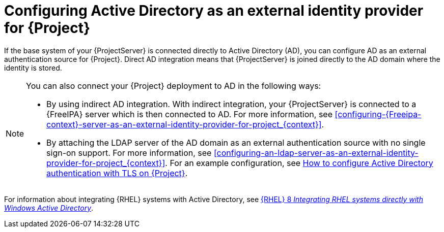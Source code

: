 [id="configuring-active-directory-as-an-external-identity-provider-for-project_{context}"]
= Configuring Active Directory as an external identity provider for {Project}

If the base system of your {ProjectServer} is connected directly to Active Directory (AD), you can configure AD as an external authentication source for {Project}.
Direct AD integration means that {ProjectServer} is joined directly to the AD domain where the identity is stored.

[NOTE]
====
You can also connect your {Project} deployment to AD in the following ways:

* By using indirect AD integration.
With indirect integration, your {ProjectServer} is connected to a {FreeIPA} server which is then connected to AD.
For more information, see xref:configuring-{Freeipa-context}-server-as-an-external-identity-provider-for-project_{context}[].
* By attaching the LDAP server of the AD domain as an external authentication source with no single sign-on support.
For more information, see xref:configuring-an-ldap-server-as-an-external-identity-provider-for-project_{context}[].
ifndef::orcharhino[]
For an example configuration, see https://access.redhat.com/solutions/1498773[How to configure Active Directory authentication with TLS on {Project}].
endif::[]
====

ifndef::orcharhino[]
For information about integrating {RHEL} systems with Active{nbsp}Directory, see link:{RHELDocsBaseURL}8/html/integrating_rhel_systems_directly_with_windows_active_directory/index[{RHEL}{nbsp}8 _Integrating RHEL systems directly with Windows Active Directory_].
endif::[]

